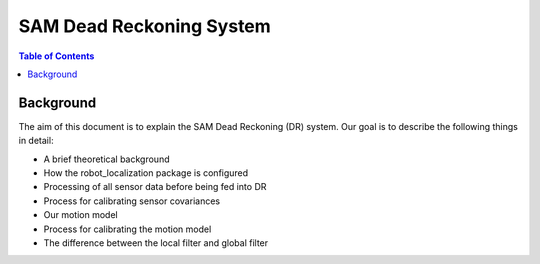 =========================
SAM Dead Reckoning System
=========================

.. contents:: Table of Contents
   :depth: 2

Background
==========

The aim of this document is to explain the SAM Dead Reckoning (DR) system.
Our goal is to describe the following things in detail:

* A brief theoretical background
* How the robot_localization package is configured
* Processing of all sensor data before being fed into DR
* Process for calibrating sensor covariances
* Our motion model
* Process for calibrating the motion model
* The difference between the local filter and global filter
